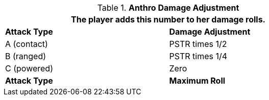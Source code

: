 // combat table that was lost in translations

.*Anthro Damage Adjustment*
[width="75%",cols="<,<",frame="all", stripes="even"]
|===
2+<|The player adds this number to her damage rolls.

s|Attack Type
s|Damage Adjustment

|A (contact)
|PSTR times 1/2

|B (ranged)
|PSTR times 1/4

|C (powered)
|Zero

s|Attack Type
s|Maximum Roll

|===